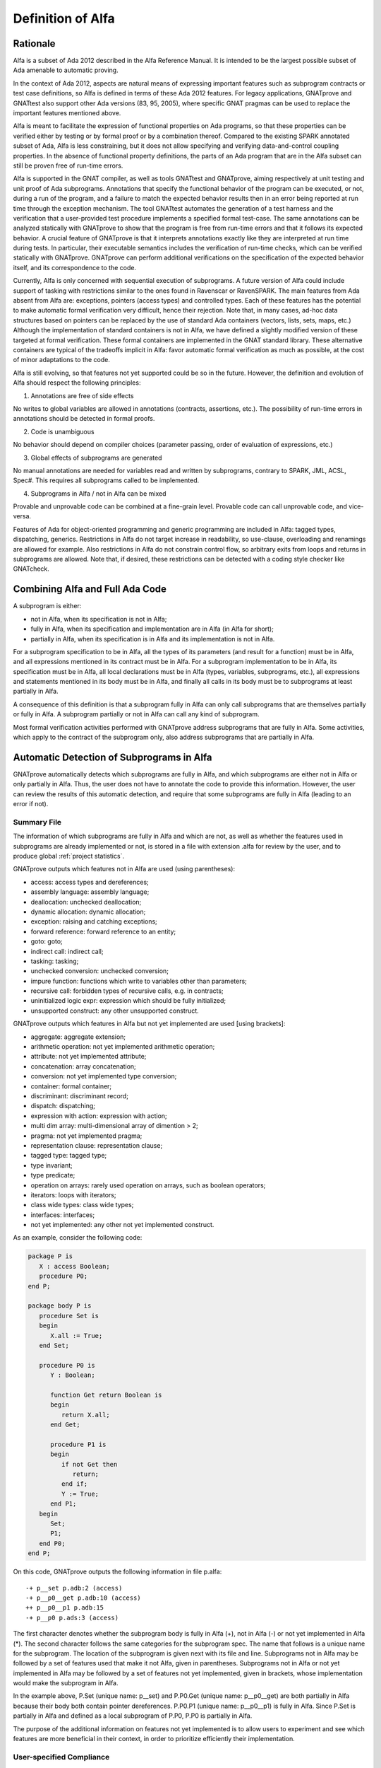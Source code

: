 Definition of Alfa
==================

Rationale
---------

Alfa is a subset of Ada 2012 described in the Alfa Reference Manual. It is
intended to be the largest possible subset of Ada amenable to automatic
proving.

In the context of Ada 2012, aspects are natural means of expressing important
features such as subprogram contracts or test case definitions, so Alfa is
defined in terms of these Ada 2012 features. For legacy applications, GNATprove
and GNATtest also support other Ada versions (83, 95, 2005), where specific
GNAT pragmas can be used to replace the important features mentioned above.

Alfa is meant to facilitate the expression of functional properties on Ada
programs, so that these properties can be verified either by testing or by
formal proof or by a combination thereof. Compared to the existing SPARK
annotated subset of Ada, Alfa is less constraining, but it does not
allow specifying and verifying data-and-control coupling properties. In
the absence of functional property definitions, the parts of an Ada program
that are in the Alfa subset can still be proven free of run-time errors.

Alfa is supported in the GNAT compiler, as well as tools GNATtest and
GNATprove, aiming respectively at unit testing and unit proof of Ada
subprograms.  Annotations that specify the functional behavior of the program
can be executed, or not, during a run of the program, and a failure to match
the expected behavior results then in an error being reported at run time
through the exception mechanism. The tool GNATtest automates the generation of
a test harness and the verification that a user-provided test procedure
implements a specified formal test-case. The same annotations can be analyzed
statically with GNATprove to show that the program is free from run-time errors
and that it follows its expected behavior. A crucial feature of GNATprove is
that it interprets annotations exactly like they are interpreted at run time
during tests. In particular, their executable semantics includes the
verification of run-time checks, which can be verified statically with
GNATprove.  GNATprove can perform additional verifications on the specification
of the expected behavior itself, and its correspondence to the code.

Currently, Alfa is only concerned with sequential execution of subprograms. A
future version of Alfa could include support of tasking with restrictions
similar to the ones found in Ravenscar or RavenSPARK. The main features from
Ada absent from Alfa are: exceptions, pointers (access types) and controlled
types. Each of these features has the potential to make automatic
formal verification very difficult, hence their rejection. Note that, in many
cases, ad-hoc data structures based on pointers can be replaced by the use
of standard Ada containers (vectors, lists, sets, maps, etc.) Although the
implementation of standard containers is not in Alfa, we have defined a
slightly modified version of these targeted at formal verification. These formal
containers are implemented in the GNAT standard library. These alternative
containers are typical of the tradeoffs implicit in Alfa: favor automatic formal
verification as much as possible, at the cost of minor adaptations to the code.

Alfa is still evolving, so that features not yet supported could be so in the
future. However, the definition and evolution of Alfa should respect the
following principles:

1. Annotations are free of side effects

No writes to global variables are allowed in annotations (contracts,
assertions, etc.). The possibility of run-time errors in annotations should be
detected in formal proofs.

2. Code is unambiguous

No behavior should depend on compiler choices (parameter passing, order of
evaluation of expressions, etc.)

3. Global effects of subprograms are generated

No manual annotations are needed for variables read and written by subprograms,
contrary to SPARK, JML, ACSL, Spec#. This requires all subprograms called to be
implemented.

4. Subprograms in Alfa / not in Alfa can be mixed

Provable and unprovable code can be combined at a fine-grain level. Provable
code can call unprovable code, and vice-versa.

Features of Ada for object-oriented programming and generic programming are
included in Alfa: tagged types, dispatching, generics. Restrictions in Alfa do
not target increase in readability, so use-clause, overloading and renamings
are allowed for example. Also restrictions in Alfa do not constrain control
flow, so arbitrary exits from loops and returns in subprograms are
allowed. Note that, if desired, these restrictions can be detected with a
coding style checker like GNATcheck.

Combining Alfa and Full Ada Code
--------------------------------

A subprogram is either:

* not in Alfa, when its specification is not in Alfa;

* fully in Alfa, when its specification and implementation are in Alfa (in Alfa for short);

* partially in Alfa, when its specification is in Alfa and its implementation is not in Alfa.

For a subprogram specification to be in Alfa, all the types of its parameters
(and result for a function) must be in Alfa, and all expressions mentioned in
its contract must be in Alfa. For a subprogram implementation to be in Alfa,
its specification must be in Alfa, all local declarations must be in Alfa
(types, variables, subprograms, etc.), all expressions and statements mentioned
in its body must be in Alfa, and finally all calls in its body must be to
subprograms at least partially in Alfa.

A consequence of this definition is that a subprogram fully in Alfa can only
call subprograms that are themselves partially or fully in Alfa. A subprogram
partially or not in Alfa can call any kind of subprogram.

Most formal verification activities performed with GNATprove address
subprograms that are fully in Alfa. Some activities, which apply to the
contract of the subprogram only, also address subprograms that are partially in
Alfa.

.. comment: don't we need something about "alfa friendlyness" here?

Automatic Detection of Subprograms in Alfa
------------------------------------------

GNATprove automatically detects which subprograms are fully in Alfa, and which
subprograms are either not in Alfa or only partially in Alfa. Thus, the user
does not have to annotate the code to provide this information. However, the
user can review the results of this automatic detection, and require that some
subprograms are fully in Alfa (leading to an error if not).

.. _summary file:

Summary File
^^^^^^^^^^^^

The information of which subprograms are fully in Alfa and which are not, as
well as whether the features used in subprograms are already implemented or not,
is stored in a file with extension .alfa for review by the user, and to produce
global :ref:`project statistics`.

GNATprove outputs which features not in Alfa are used (using parentheses):

* access: access types and dereferences;
* assembly language: assembly language;
* deallocation: unchecked deallocation;
* dynamic allocation: dynamic allocation;
* exception: raising and catching exceptions;
* forward reference: forward reference to an entity;
* goto: goto;
* indirect call: indirect call;
* tasking: tasking;
* unchecked conversion: unchecked conversion;
* impure function: functions which write to variables other than parameters;
* recursive call: forbidden types of recursive calls, e.g. in contracts;
* uninitialized logic expr: expression which should be fully initialized;
* unsupported construct: any other unsupported construct.

GNATprove outputs which features in Alfa but not yet implemented are used
[using brackets]:

* aggregate: aggregate extension;
* arithmetic operation: not yet implemented arithmetic operation;
* attribute: not yet implemented attribute;
* concatenation: array concatenation;
* conversion: not yet implemented type conversion;
* container: formal container;
* discriminant: discriminant record;
* dispatch: dispatching;
* expression with action: expression with action;
* multi dim array: multi-dimensional array of dimention > 2;
* pragma: not yet implemented pragma;
* representation clause: representation clause;
* tagged type: tagged type;
* type invariant;
* type predicate;
* operation on arrays: rarely used operation on arrays, such as boolean operators;
* iterators: loops with iterators;
* class wide types: class wide types;
* interfaces: interfaces;
* not yet implemented: any other not yet implemented construct.

As an example, consider the following code:

.. code-block:: ada

    package P is
       X : access Boolean;
       procedure P0;
    end P;

    package body P is
       procedure Set is
       begin
	  X.all := True;
       end Set;

       procedure P0 is
	  Y : Boolean;

	  function Get return Boolean is
	  begin
	     return X.all;
	  end Get;

	  procedure P1 is
	  begin
	     if not Get then
		return;
	     end if;
	     Y := True;
	  end P1;
       begin
	  Set;
	  P1;
       end P0;
    end P;

On this code, GNATprove outputs the following information in file p.alfa::

    -+ p__set p.adb:2 (access)
    -+ p__p0__get p.adb:10 (access)
    ++ p__p0__p1 p.adb:15
    -+ p__p0 p.ads:3 (access)

The first character denotes whether the subprogram body is fully in Alfa (+),
not in Alfa (-) or not yet implemented in Alfa (*). The second character
follows the same categories for the subprogram spec. The name that follows is a
unique name for the subprogram. The location of the subprogram is given next
with its file and line. Subprograms not in Alfa may be followed by a set of
features used that make it not Alfa, given in parentheses. Subprograms not in
Alfa or not yet implemented in Alfa may be followed by a set of features not
yet implemented, given in brackets, whose implementation would make the
subprogram in Alfa.

In the example above, P.Set (unique name: p__set) and P.P0.Get (unique name:
p__p0__get) are both partially in Alfa because their body both contain pointer
dereferences. P.P0.P1 (unique name: p__p0__p1) is fully in Alfa. Since P.Set is
partially in Alfa and defined as a local subprogram of P.P0, P.P0 is partially
in Alfa.

The purpose of the additional information on features not yet implemented is to
allow users to experiment and see which features are more beneficial in their
context, in order to prioritize efficiently their implementation.

User-specified Compliance
^^^^^^^^^^^^^^^^^^^^^^^^^

The user may require that the project only contains code in Alfa, by using
option ``--mode=force``. Any violation of Alfa is then reported as an error,
and any construct in Alfa not yet implemented is reported as a warning.

For a finer-grain control, the user may require that some subprograms are in
Alfa by inserting a specific pragma ``Annotate`` in the body of the
subprogram. He may also insert this pragma inside or before a package
declaration (spec or body) to require that all subprogram declarations in this
package are in Alfa.

On the following example:

.. code-block:: ada

    package P is
       pragma Annotate (gnatprove, Force);
       X : access Boolean;
       procedure P0;
    end P;

    package body P is
       procedure Set is
       begin
	  X.all := True;
       end Set;

       procedure P0 is
	  Y : Boolean;

	  function Get return Boolean is
	     pragma Annotate (gnatprove, Ignore);
	  begin
	     return X.all;
	  end Get;

	  procedure P1 is
	  begin
	     if not Get then
		return;
	     end if;
	     Y := True;
	  end P1;
       begin
	  Set;
	  P1;
       end P0;
    end P;

GNATprove outputs the following errors::

    p.adb:4:07: explicit dereference is not in Alfa
    p.ads:3:08: access type is not in Alfa

The error messages distinguish constructs not in Alfa (like a pointer
dereference) from constructs not yet implemented. Notice that no error is given
for the dereference in P.P0.Get, as another pragma Annotate in that subprogram
specifies that formal proof should not be done on this subprogram.

.. _project statistics:

Project Statistics
------------------

Based on the generated :ref:`summary file` for each source unit, GNATprove
generates global project statistics in file ``gnatprove.out``. The statistics
describe:

* what percentage and number of subprograms are in Alfa
* what percentage and number of Alfa subprograms are not yet supported
* what are the main reasons for subprograms not to be in Alfa
* what are the main reasons for subprograms not to be yet supported in Alfa
* units with the largest number of subprograms in Alfa
* units with the largest number of subprograms not in Alfa

A Non-ambiguous Subset of Ada
-----------------------------

The behaviour of a program in Alfa should be unique, both in order to
facilitate formal verification of properties over these programs, and to get
the additional guarantee that a formally verified Alfa program always behaves
the same.

Sources of ambiguity in sequential Ada programs are:

* order of evaluation of sub-expressions, which may interact with writes to
  globals through calls;
* evaluation strategy for arithmetic expressions, which may result in an
  overflow check passing or failing;
* bounds of base scalar types;
* compiler permissions, such as the permission for the compiler to compute the
  right result of an arithmetic expression even if a naive computation would
  raise an exception due to overflow.

In Alfa, none of these sources of ambiguity is possible.

No Writes to Globals in Functions
^^^^^^^^^^^^^^^^^^^^^^^^^^^^^^^^^

In Ada, a sub-expression can write to a global variable through a call. As the
order of evaluation of sub-expressions in an expression (for example, operands
of an arithmetic operation or arguments of a call) is not specified in Ada, the
time of this write may have an influence on the value of the expression. In
Alfa, functions cannot write to globals, which removes this source of
ambiguity.

Parenthesized Arithmetic Operations
^^^^^^^^^^^^^^^^^^^^^^^^^^^^^^^^^^^

In Ada, non-parenthesized arithmetic operations can be re-ordered by the
compiler, which may result in a failing computation (due to overflow checking)
becoming a successful one, and vice-versa. In Alfa, all such operations should
be parenthesized, otherwise a warning is emitted.

More specifically:

* any operand of a binary adding operation (+,-) that is itself a binary adding
  operation must be parenthesized;
* any operand of a binary multiplying operation (\*,/,mod,rem) that is itself a
  binary multiplying operation must be parenthesized.

Compiler Permissions
^^^^^^^^^^^^^^^^^^^^

Ada standard defines various ways in which a compiler is allowed to compute a
correct result for a computation instead of raising a run-time error. In Alfa,
we adopt by default the choices made by GNAT on the platform, except when
option ``--pedantic`` is used, in which case we reject all such permissions
and interpret all computations with the strictest meaning.

For example, the bounds of base types for user-defined types, which define
which computations overflow, may vary depending on the compiler and host/target
architectures. With option ``--pedantic``, all bounds should be set to their
minimum range
guaranteed by the Ada standard (worst case). For example, the following type
should have a base type ranging from -10 to 10 (standard requires a symmetric
range with a possible extra negative value)::

    type T is 1 .. 10;

This other type should have a base type ranging from -10 to 9::

    type T is -10 .. 1;

The bounds of standard scalar types are still defined by the GNAT compiler
for every host/target architecture, even with option ``--pedantic``.

Pure Contract Specifications
----------------------------

Contract specifications and other assertions should have a pure logical meaning
and no visible effect on the computation, aside from possibly raising an
exception at run time when ill-defined (run-time error) or invalid (assertion
violation). This is guaranteed in Alfa by the restriction that functions should
not perform writes to global variables since a function call is the only
possible way of generating side effects within an expression.

Recommended Use
---------------

Formal verification can be greatly facilitated by the way the program and its
desired properties are expressed. In the following section, we give some advice
to get as many automatic proofs as possible.

.. _contract cases:

Subprogram Contracts
^^^^^^^^^^^^^^^^^^^^

The proof of each subprogram is carried over independently of the
implementation of other subprograms, so the contract of a subprogram should be
strong enough to prove its callers. The contract of a subprogram can be
expressed either as a pair of a precondition and a postcondition:

.. code-block:: ada

    procedure Incr_Threshold (X : in out Integer) with
      Pre  => X >= 0,
      Post => X = Integer'Min (X'Old + 1, Threshold);

or as a set of contract cases:

.. code-block:: ada

    procedure Incr_Threshold (X : in out Integer) with
      Contract_Case => (Name     => "increment",
                        Mode     => Nominal,
                        Requires => X >= 0 and then X < Threshold,
                        Ensures  => X = X'Old + 1),
      Contract_Case => (Name     => "saturate",
                        Mode     => Nominal,
                        Requires => X >= 0 and then X = Threshold,
                        Ensures  => X = X'Old);

or, finally, as a combination of both:

.. code-block:: ada

    procedure Incr_Threshold (X : in out Integer) with
      Pre  => X >= 0,
      Post => X >= X'Old,
      Contract_Case => (Name     => "increment",
                        Mode     => Nominal,
                        Requires => X < Threshold,
                        Ensures  => X = X'Old + 1),
      Contract_Case => (Name     => "saturate",
                        Mode     => Nominal,
                        Requires => X = Threshold,
                        Ensures  => X = X'Old);

Note that these are not equivalent: contract cases only provide a convenient
way to express complex postconditions, but they do not restrict the calling
context of the subprogram (the precondition).

Contract cases can be expressed both as pragmas and aspects. The syntax of
contract case pragmas is the following:

.. code-block:: ada

   pragma Contract_Case (
      [Name     =>] static_string_Expression
     ,[Mode     =>] (Nominal | Robustness)
    [, Requires =>  Boolean_Expression]
    [, Ensures  =>  Boolean_Expression]);

The compiler checks the validity of this pragma or aspect, and, depending on
the assertion policy at the point of declaration of the pragma, it may insert a
check in the executable, corresponding informally to the postcondition ``if
Requires'Old then Ensures``. Attributes ``'Old`` and ``'Result`` can only be
used within the ``Ensures`` expression.  See the GNAT Reference Manual for more
details.

Function Calls in Annotations
^^^^^^^^^^^^^^^^^^^^^^^^^^^^^

The contracts of functions called in annotations are essential for automatic
proofs. Currently, the knowledge that a function call in an annotation respects
its postcondition (when called in a context where the precondition is
satisfied) is only available for expression functions. Thus, expression
functions should be used whenever possible for these functions called in
annotations.  The syntax of expression functions, introduced in Ada 2012,
allows defining functions whose implementation simply returns an expression,
such as ``Even``, ``Odd`` and ``Is_Prime`` below.

.. code-block:: ada

    function Even (X : Integer) return Boolean is (X mod 2 = 0);

    function Odd (X : Integer) return Boolean is (not Even (X));

    function Is_Prime (X : Integer) with
      Pre => Is_Odd (X);

Calls to Standard Library Functions
^^^^^^^^^^^^^^^^^^^^^^^^^^^^^^^^^^^

The standard library for the selected target is pre-analyzed, so that user code
can freely call standard library subprograms.

Loop Invariants
^^^^^^^^^^^^^^^

In order for GNATprove to prove formally the properties of interest on
subprograms with loops, the user should annotate these loops with loop
invariants. A loop invariant gives information on the state at entry to the
loop at each iteration. Loop invariants in Alfa consist in the conjunction of
all assertions that appear at the beginning of the loop body. Loop invariants
may have to be precise enough to prove the property of interest. For example,
in order to prove the postcondition of function ``Contains`` below, one has to
write a precise loop invariant such as the one given below:

.. code-block:: ada

  function Contains (Table : IntArray; Value : Integer) return Boolean with
    Post => (if Contains'Result then
               (for some J in Table'Range => Table (J) = Value)
	     else
               (for all J in Table'Range => Table (J) /= Value));

  function Contains (Table : IntArray; Value : Integer) return Boolean is
  begin
     for Index in Table'Range loop
        pragma Assert (for all J in Table'First .. Index - 1 =>
                         Table (J) /= Value);

        if Table(Index) = Value then
           return True;
        end if;
     end loop;

     return False;
  end Contains;

When the loop involves modifying a variable, it may be necessary to refer to
the value of the variable at loop entry. This can be done using the GNAT
attribute ``'Loop_Entry``. For example, in order to prove the postcondition of
function ``Move`` below, one has to write a loop invariant referring to
``Src'Loop_Entry`` such as the one given below:

.. code-block:: ada

  procedure Move (Dest, Src : out IntArray) with
    Post => (for all J in Dest'Range => Dest (J) = Src'Old (J));

  procedure Move (Dest, Src : out IntArray) is
  begin
     for Index in Dest'Range loop
        pragma Assert ((for all J in Dest'First .. Index - 1 =>
                         Dest (J) = Src'Loop_Entry (J)) and
		       (for all J in Index .. Dest'Last =>
                         Src (J) = Src'Loop_Entry (J)));

        Dest (Index) := Src (Index);
        Src (Index) := 0;
     end loop;
  end Move;

Note that GNATprove does not yet support the use of attribute ``'Loop_Entry``,
which can be replaced sometimes by the use of attribute ``'Old`` referring to
the value of a variable at subprogram entry. Ultimately, uses of ``'Old``
outside of postconditions will be deprecated, once attribute ``'Loop_Entry`` is
supported.

Quantified Expressions
^^^^^^^^^^^^^^^^^^^^^^

Ada 2012 quantified expressions are a special case with respect to run-time
errors: the enclosed expression must be run-time error free over the *entire
range* of the quantification, not only at points that would actually be
reached at execution. As an example, consider the following expression:

.. code-block:: ada

    (for all I in 1 .. 10 => 1 / (I - 3) > 0)

This quantified expression will never raise a run-time error, because the
test is already false for the first value of the range, ``I = 1``, and the
execution will stop, with the result value ``False``. However, GNATprove
requires the expression to be run-time error free over the entire range,
including ``I = 3``, so there will be an unproved VC for this case.

Features Not Yet Implemented
----------------------------

The major features not yet implemented are:

* OO programming: tagged types, dispatching
* formal containers
* invariants on types (invariants and predicates)

Other important features not yet implemented are:

* discriminant / variant records
* elaboration code
* attribute ``'Loop_Entry``
